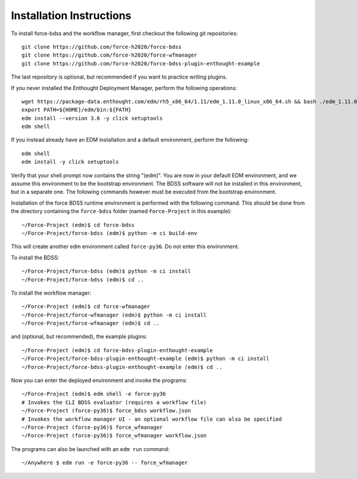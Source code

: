 Installation Instructions
-------------------------
To install force-bdss and the workflow manager, first checkout the following
git repositories::

    git clone https://github.com/force-h2020/force-bdss
    git clone https://github.com/force-h2020/force-wfmanager
    git clone https://github.com/force-h2020/force-bdss-plugin-enthought-example

The last repository is optional, but recommended if you want to practice
writing plugins.

If you never installed the Enthought Deployment Manager, perform the following operations::

    wget https://package-data.enthought.com/edm/rh5_x86_64/1.11/edm_1.11.0_linux_x86_64.sh && bash ./edm_1.11.0_linux_x86_64.sh-b -f -p $HOME
    export PATH=${HOME}/edm/bin:${PATH}
    edm install --version 3.6 -y click setuptools
    edm shell

If you instead already have an EDM installation and a default environment, perform the following::

    edm shell
    edm install -y click setuptools

Verify that your shell prompt now contains the string "(edm)".
You are now in your default EDM environment, and we assume this environment to be the bootstrap environment.
The BDSS software will not be installed in this environment, but in a separate one. The following
commands however must be executed from the bootstrap environment.

Installation of the force BDSS runtime environment is performed with the
following command. This should be done from the directory containing the ``force-bdss`` folder (named
``Force-Project`` in this example)::

    ~/Force-Project (edm)$ cd force-bdss
    ~/Force-Project/force-bdss (edm)$ python -m ci build-env

This will create another edm environment called ``force-py36``.
Do not enter this environment. 

To install the BDSS::

    ~/Force-Project/force-bdss (edm)$ python -m ci install
    ~/Force-Project/force-bdss (edm)$ cd ..
    
To install the workflow manager::

    ~/Force-Project (edm)$ cd force-wfmanager
    ~/Force-Project/force-wfmanager (edm)$ python -m ci install
    ~/Force-Project/force-wfmanager (edm)$ cd ..

and (optional, but recommended), the example plugins::

    ~/Force-Project (edm)$ cd force-bdss-plugin-enthought-example
    ~/Force-Project/force-bdss-plugin-enthought-example (edm)$ python -m ci install
    ~/Force-Project/force-bdss-plugin-enthought-example (edm)$ cd ..

Now you can enter the deployed environment and invoke the programs::

    ~/Force-Project (edm)$ edm shell -e force-py36
    # Invokes the CLI BDSS evaluator (requires a workflow file)
    ~/Force-Project (force-py36)$ force_bdss workflow.json
    # Invokes the workflow manager UI - an optional workflow file can also be specified 
    ~/Force-Project (force-py36)$ force_wfmanager
    ~/Force-Project (force-py36)$ force_wfmanager workflow.json
    
The programs can also be launched with an ``edm run`` command::
    
    ~/Anywhere $ edm run -e force-py36 -- force_wfmanager
